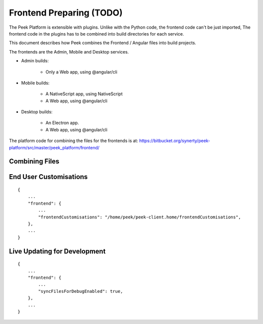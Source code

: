 .. _learn_plugin_development_frontend_preparing:

=========================
Frontend Preparing (TODO)
=========================

The Peek Platform is extensible with plugins.
Unlike with the Python code, the frontend code can't be just imported, The frontend
code in the plugins has to be combined into build directories for each service.

This document describes how Peek combines the Frontend / Angular files into build
projects.

The frontends are the Admin, Mobile and Desktop services.

*   Admin builds:

        *   Only a Web app, using @angular/cli

*   Mobile builds:

        *   A NativeScript app, using NativeScript
        *   A Web app, using @angular/cli

*   Desktop builds:

        *   An Electron app.
        *   A Web app, using @angular/cli

The platform code for combining the files for the frontends is at:
`<https://bitbucket.org/synerty/peek-platform/src/master/peek_platform/frontend/>`_

Combining Files
---------------

End User Customisations
-----------------------



::

        {
            ...
            "frontend": {
                ...
                "frontendCustomisations": "/home/peek/peek-client.home/frontendCustomisations",
            },
            ...
        }


Live Updating for Development
-----------------------------



::

        {
            ...
            "frontend": {
                ...
                "syncFilesForDebugEnabled": true,
            },
            ...
        }
